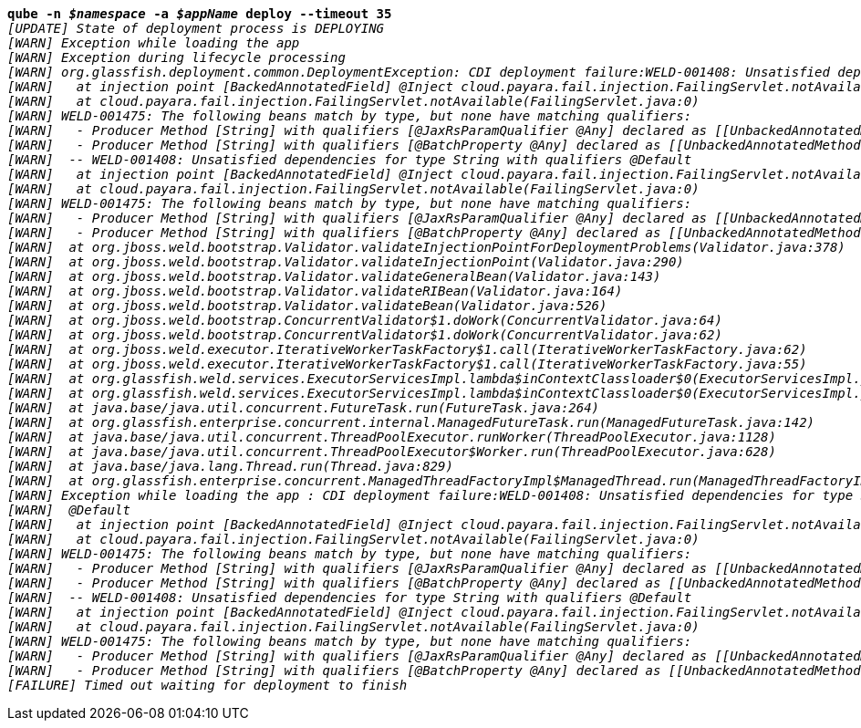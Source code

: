 [listing,subs="+macros,+quotes"]
----
*qube -n _$namespace_ -a _$appName_ deploy --timeout 35*
_[UPDATE] State of deployment process is DEPLOYING_
_[WARN] Exception while loading the app_
_[WARN] Exception during lifecycle processing_
_[WARN] org.glassfish.deployment.common.DeploymentException: CDI deployment failure:WELD-001408: Unsatisfied dependencies for type String with qualifiers @Default_
_[WARN]   at injection point [BackedAnnotatedField] @Inject cloud.payara.fail.injection.FailingServlet.notAvailable_
_[WARN]   at cloud.payara.fail.injection.FailingServlet.notAvailable(FailingServlet.java:0)_
_[WARN] WELD-001475: The following beans match by type, but none have matching qualifiers:_
_[WARN]   - Producer Method [String] with qualifiers [@JaxRsParamQualifier @Any] declared as [[UnbackedAnnotatedMethod] @Produces @JaxRsParamQualifier public org.glassfish.jersey.ext.cdi1x.internal.CdiComponentProviderServerRuntimeSpecifics$JaxRsParamProducer.getParameterValue(InjectionPoint, BeanManager)],_
_[WARN]   - Producer Method [String] with qualifiers [@BatchProperty @Any] declared as [[UnbackedAnnotatedMethod] @Produces @Dependent @BatchProperty public com.ibm.jbatch.container.cdi.BatchProducerBean.produceProperty(InjectionPoint)]_
_[WARN]  -- WELD-001408: Unsatisfied dependencies for type String with qualifiers @Default_
_[WARN]   at injection point [BackedAnnotatedField] @Inject cloud.payara.fail.injection.FailingServlet.notAvailable_
_[WARN]   at cloud.payara.fail.injection.FailingServlet.notAvailable(FailingServlet.java:0)_
_[WARN] WELD-001475: The following beans match by type, but none have matching qualifiers:_
_[WARN]   - Producer Method [String] with qualifiers [@JaxRsParamQualifier @Any] declared as [[UnbackedAnnotatedMethod] @Produces @JaxRsParamQualifier public org.glassfish.jersey.ext.cdi1x.internal.CdiComponentProviderServerRuntimeSpecifics$JaxRsParamProducer.getParameterValue(InjectionPoint, BeanManager)],_
_[WARN]   - Producer Method [String] with qualifiers [@BatchProperty @Any] declared as [[UnbackedAnnotatedMethod] @Produces @Dependent @BatchProperty public com.ibm.jbatch.container.cdi.BatchProducerBean.produceProperty(InjectionPoint)]_
_[WARN] 	at org.jboss.weld.bootstrap.Validator.validateInjectionPointForDeploymentProblems(Validator.java:378)_
_[WARN] 	at org.jboss.weld.bootstrap.Validator.validateInjectionPoint(Validator.java:290)_
_[WARN] 	at org.jboss.weld.bootstrap.Validator.validateGeneralBean(Validator.java:143)_
_[WARN] 	at org.jboss.weld.bootstrap.Validator.validateRIBean(Validator.java:164)_
_[WARN] 	at org.jboss.weld.bootstrap.Validator.validateBean(Validator.java:526)_
_[WARN] 	at org.jboss.weld.bootstrap.ConcurrentValidator$1.doWork(ConcurrentValidator.java:64)_
_[WARN] 	at org.jboss.weld.bootstrap.ConcurrentValidator$1.doWork(ConcurrentValidator.java:62)_
_[WARN] 	at org.jboss.weld.executor.IterativeWorkerTaskFactory$1.call(IterativeWorkerTaskFactory.java:62)_
_[WARN] 	at org.jboss.weld.executor.IterativeWorkerTaskFactory$1.call(IterativeWorkerTaskFactory.java:55)_
_[WARN] 	at org.glassfish.weld.services.ExecutorServicesImpl.lambda$inContextClassloader$0(ExecutorServicesImpl.java:123)_
_[WARN] 	at org.glassfish.weld.services.ExecutorServicesImpl.lambda$inContextClassloader$0(ExecutorServicesImpl.java:123)_
_[WARN] 	at java.base/java.util.concurrent.FutureTask.run(FutureTask.java:264)_
_[WARN] 	at org.glassfish.enterprise.concurrent.internal.ManagedFutureTask.run(ManagedFutureTask.java:142)_
_[WARN] 	at java.base/java.util.concurrent.ThreadPoolExecutor.runWorker(ThreadPoolExecutor.java:1128)_
_[WARN] 	at java.base/java.util.concurrent.ThreadPoolExecutor$Worker.run(ThreadPoolExecutor.java:628)_
_[WARN] 	at java.base/java.lang.Thread.run(Thread.java:829)_
_[WARN] 	at org.glassfish.enterprise.concurrent.ManagedThreadFactoryImpl$ManagedThread.run(ManagedThreadFactoryImpl.java:251)_
_[WARN] Exception while loading the app : CDI deployment failure:WELD-001408: Unsatisfied dependencies for type String with qualifiers_
_[WARN]  @Default_
_[WARN]   at injection point [BackedAnnotatedField] @Inject cloud.payara.fail.injection.FailingServlet.notAvailable_
_[WARN]   at cloud.payara.fail.injection.FailingServlet.notAvailable(FailingServlet.java:0)_
_[WARN] WELD-001475: The following beans match by type, but none have matching qualifiers:_
_[WARN]   - Producer Method [String] with qualifiers [@JaxRsParamQualifier @Any] declared as [[UnbackedAnnotatedMethod] @Produces @JaxRsParamQualifier public org.glassfish.jersey.ext.cdi1x.internal.CdiComponentProviderServerRuntimeSpecifics$JaxRsParamProducer.getParameterValue(InjectionPoint, BeanManager)],_
_[WARN]   - Producer Method [String] with qualifiers [@BatchProperty @Any] declared as [[UnbackedAnnotatedMethod] @Produces @Dependent @BatchProperty public com.ibm.jbatch.container.cdi.BatchProducerBean.produceProperty(InjectionPoint)]_
_[WARN]  -- WELD-001408: Unsatisfied dependencies for type String with qualifiers @Default_
_[WARN]   at injection point [BackedAnnotatedField] @Inject cloud.payara.fail.injection.FailingServlet.notAvailable_
_[WARN]   at cloud.payara.fail.injection.FailingServlet.notAvailable(FailingServlet.java:0)_
_[WARN] WELD-001475: The following beans match by type, but none have matching qualifiers:_
_[WARN]   - Producer Method [String] with qualifiers [@JaxRsParamQualifier @Any] declared as [[UnbackedAnnotatedMethod] @Produces @JaxRsParamQualifier public org.glassfish.jersey.ext.cdi1x.internal.CdiComponentProviderServerRuntimeSpecifics$JaxRsParamProducer.getParameterValue(InjectionPoint, BeanManager)],_
_[WARN]   - Producer Method [String] with qualifiers [@BatchProperty @Any] declared as [[UnbackedAnnotatedMethod] @Produces @Dependent @BatchProperty public com.ibm.jbatch.container.cdi.BatchProducerBean.produceProperty(InjectionPoint)]_
_[FAILURE] Timed out waiting for deployment to finish_

----
